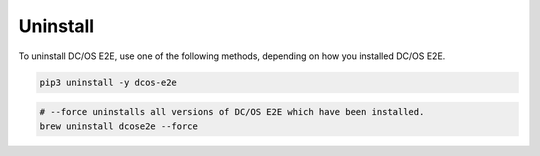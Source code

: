 Uninstall
~~~~~~~~~

To uninstall DC/OS E2E, use one of the following methods, depending on how you installed DC/OS E2E.

.. code:: sh

   pip3 uninstall -y dcos-e2e

.. code:: sh

   # --force uninstalls all versions of DC/OS E2E which have been installed.
   brew uninstall dcose2e --force
